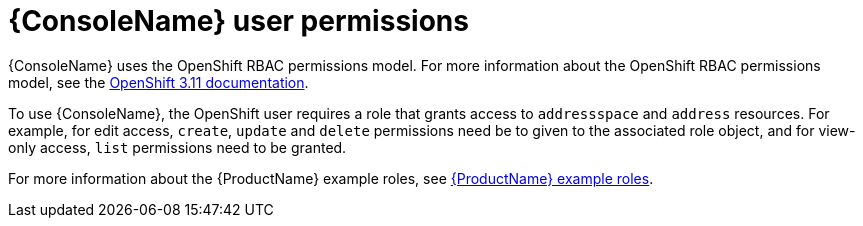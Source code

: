 // This assembly is included in the following assemblies:
//
// assembly-using-console.adoc

[id='con-console-{context}']
= {ConsoleName} user permissions

{ConsoleName} uses the OpenShift RBAC permissions model. For more information about the OpenShift RBAC permissions model, see the link:https://access.redhat.com/documentation/en-us/openshift_container_platform/3.11/html-single/cluster_administration/index#admin-guide-manage-rbac[OpenShift 3.11 documentation^].

To use {ConsoleName}, the OpenShift user requires a role that grants access to `addressspace` and `address` resources. For example, for edit access, `create`, `update` and `delete` permissions need be to given to the associated role object, and for view-only access, `list` permissions need to be granted.

ifdef::SingleBookLink[]
For more information about the {ProductName} example roles, see link:{BookUrlBase}{BaseProductVersion}{BookNameUrl}#ref-example-roles-messaging[{ProductName} example roles].
endif::SingleBookLink[]

ifndef::SingleBookLink[]
For more information about the {ProductName} example roles, see link:{BookUrlBase}{BaseProductVersion}/html-single/installing_and_managing_amq_online_on_openshift/#ref-example-roles-messaging[{ProductName} example roles].
endif::SingleBookLink[]

